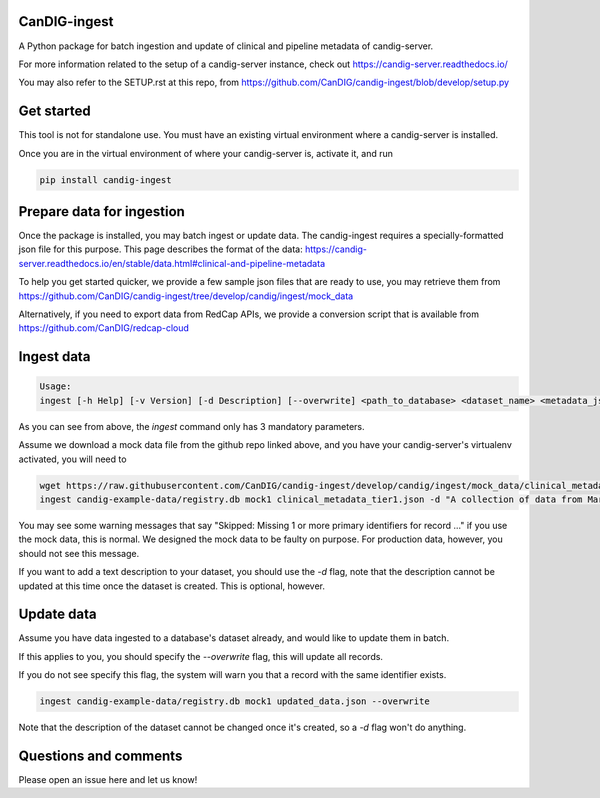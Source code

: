 =============
CanDIG-ingest
=============

A Python package for batch ingestion and update of clinical and pipeline metadata of candig-server.

For more information related to the setup of a candig-server instance, check out https://candig-server.readthedocs.io/

You may also refer to the SETUP.rst at this repo, from https://github.com/CanDIG/candig-ingest/blob/develop/setup.py

===========
Get started
===========

This tool is not for standalone use. You must have an existing virtual environment where a candig-server is installed.

Once you are in the virtual environment of where your candig-server is, activate it, and run

.. code-block:: bash

      pip install candig-ingest

==========================
Prepare data for ingestion
==========================

Once the package is installed, you may batch ingest or update data. The candig-ingest requires a specially-formatted json file for this purpose.
This page describes the format of the data: https://candig-server.readthedocs.io/en/stable/data.html#clinical-and-pipeline-metadata

To help you get started quicker, we provide a few sample json files that are ready to use, you may retrieve them from https://github.com/CanDIG/candig-ingest/tree/develop/candig/ingest/mock_data

Alternatively, if you need to export data from RedCap APIs, we provide a conversion script that is available from https://github.com/CanDIG/redcap-cloud


===========
Ingest data
===========

.. code-block:: bash

      Usage:
      ingest [-h Help] [-v Version] [-d Description] [--overwrite] <path_to_database> <dataset_name> <metadata_json>


As you can see from above, the `ingest` command only has 3 mandatory parameters.

Assume we download a mock data file from the github repo linked above, and you have your candig-server's virtualenv activated, you will need to 

.. code-block:: bash

      wget https://raw.githubusercontent.com/CanDIG/candig-ingest/develop/candig/ingest/mock_data/clinical_metadata_tier1.json
      ingest candig-example-data/registry.db mock1 clinical_metadata_tier1.json -d "A collection of data from Mars"


You may see some warning messages that say "Skipped: Missing 1 or more primary identifiers for record ..." if you use the mock data, this is normal. 
We designed the mock data to be faulty on purpose. For production data, however, you should not see this message.

If you want to add a text description to your dataset, you should use the `-d` flag, note that the description cannot be updated at this time once 
the dataset is created. This is optional, however.

===========
Update data
===========

Assume you have data ingested to a database's dataset already, and would like to update them in batch. 

If this applies to you, you should specify the `--overwrite` flag, this will update all records.

If you do not see specify this flag, the system will warn you that a record with the same identifier exists.

.. code-block:: bash

      ingest candig-example-data/registry.db mock1 updated_data.json --overwrite

Note that the description of the dataset cannot be changed once it's created, so a `-d` flag won't do anything.

======================
Questions and comments
======================

Please open an issue here and let us know!